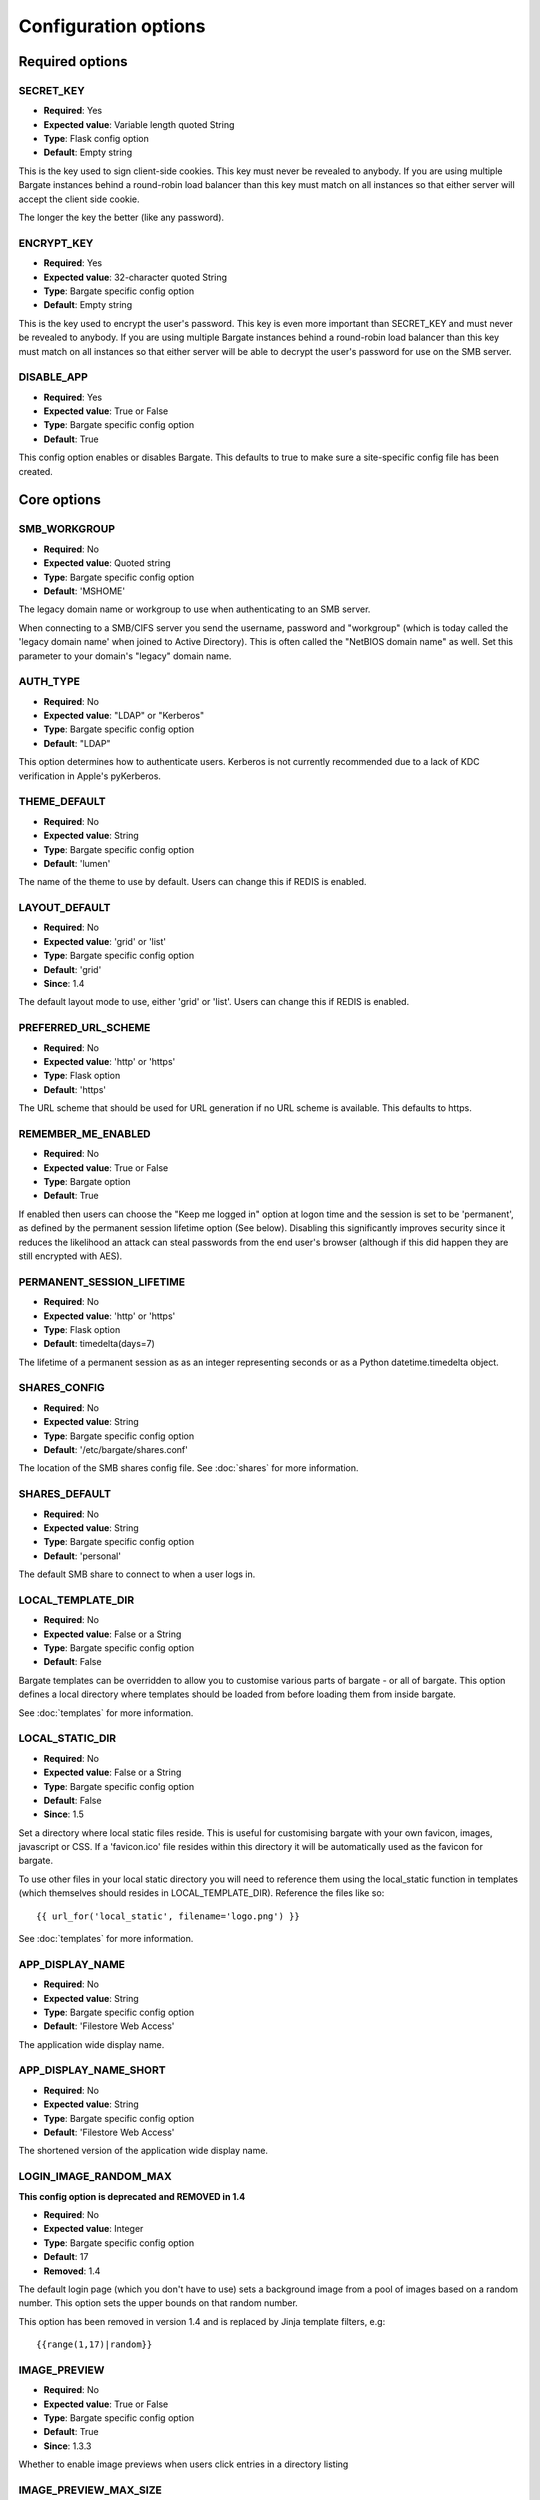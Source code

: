 Configuration options
=====================

Required options
----------------

.. _CONFIG_SECRET_KEY:

SECRET\_KEY
~~~~~~~~~~~

-  **Required**: Yes
-  **Expected value**: Variable length quoted String
-  **Type**: Flask config option
-  **Default**: Empty string

This is the key used to sign client-side cookies. This key must never be
revealed to anybody. If you are using multiple Bargate instances behind
a round-robin load balancer than this key must match on all instances so
that either server will accept the client side cookie.

The longer the key the better (like any password).

.. _CONFIG_ENCRYPT_KEY:

ENCRYPT\_KEY
~~~~~~~~~~~~

-  **Required**: Yes
-  **Expected value**: 32-character quoted String
-  **Type**: Bargate specific config option
-  **Default**: Empty string

This is the key used to encrypt the user's password. This key is even
more important than SECRET\_KEY and must never be revealed to anybody.
If you are using multiple Bargate instances behind a round-robin load
balancer than this key must match on all instances so that either server
will be able to decrypt the user's password for use on the SMB server.

.. _CONFIG_DISABLE_APP:

DISABLE\_APP
~~~~~~~~~~~~

-  **Required**: Yes
-  **Expected value**: True or False
-  **Type**: Bargate specific config option
-  **Default**: True

This config option enables or disables Bargate. This defaults to true to
make sure a site-specific config file has been created.

Core options
------------

SMB\_WORKGROUP
~~~~~~~~~~~~~~

-  **Required**: No
-  **Expected value**: Quoted string
-  **Type**: Bargate specific config option
-  **Default**: 'MSHOME'

The legacy domain name or workgroup to use when authenticating to an SMB
server.

When connecting to a SMB/CIFS server you send the username, password and
"workgroup" (which is today called the 'legacy domain name' when joined
to Active Directory). This is often called the "NetBIOS domain name" as
well. Set this parameter to your domain's "legacy" domain name.

AUTH\_TYPE
~~~~~~~~~~

-  **Required**: No
-  **Expected value**: "LDAP" or "Kerberos"
-  **Type**: Bargate specific config option
-  **Default**: "LDAP"

This option determines how to authenticate users. Kerberos is not
currently recommended due to a lack of KDC verification in Apple's
pyKerberos.

THEME\_DEFAULT
~~~~~~~~~~~~~~

-  **Required**: No
-  **Expected value**: String
-  **Type**: Bargate specific config option
-  **Default**: 'lumen'

The name of the theme to use by default. Users can change this if REDIS is enabled.

LAYOUT\_DEFAULT
~~~~~~~~~~~~~~~

-  **Required**: No
-  **Expected value**: 'grid' or 'list'
-  **Type**: Bargate specific config option
-  **Default**: 'grid'
-  **Since**: 1.4

The default layout mode to use, either 'grid' or 'list'. Users can change this if REDIS is enabled.

PREFERRED\_URL\_SCHEME
~~~~~~~~~~~~~~~~~~~~~~

-  **Required**: No
-  **Expected value**: 'http' or 'https'
-  **Type**: Flask option
-  **Default**: 'https'

The URL scheme that should be used for URL generation if no URL scheme
is available. This defaults to https.

REMEMBER\_ME\_ENABLED
~~~~~~~~~~~~~~~~~~~~~

-  **Required**: No
-  **Expected value**: True or False
-  **Type**: Bargate option
-  **Default**: True

If enabled then users can choose the "Keep me logged in" option at logon
time and the session is set to be 'permanent', as defined by the
permanent session lifetime option (See below). Disabling this
significantly improves security since it reduces the likelihood an
attack can steal passwords from the end user's browser (although if this
did happen they are still encrypted with AES).

PERMANENT\_SESSION\_LIFETIME
~~~~~~~~~~~~~~~~~~~~~~~~~~~~

-  **Required**: No
-  **Expected value**: 'http' or 'https'
-  **Type**: Flask option
-  **Default**: timedelta(days=7)

The lifetime of a permanent session as as an integer representing
seconds or as a Python datetime.timedelta object.


.. _CONFIG_SHARES_CONFIG:

SHARES\_CONFIG
~~~~~~~~~~~~~~

-  **Required**: No
-  **Expected value**: String
-  **Type**: Bargate specific config option
-  **Default**: '/etc/bargate/shares.conf'

The location of the SMB shares config file. See :doc:`shares` for more information.

SHARES\_DEFAULT
~~~~~~~~~~~~~~~

-  **Required**: No
-  **Expected value**: String
-  **Type**: Bargate specific config option
-  **Default**: 'personal'

The default SMB share to connect to when a user logs in.

.. _CONFIG_LOCAL_TEMPLATE_DIR:

LOCAL\_TEMPLATE\_DIR
~~~~~~~~~~~~~~~~~~~~

-  **Required**: No
-  **Expected value**: False or a String
-  **Type**: Bargate specific config option
-  **Default**: False

Bargate templates can be overridden to allow you to customise various parts
of bargate - or all of bargate. This option defines a local directory where
templates should be loaded from before loading them from inside bargate.

See :doc:`templates` for more information.

.. _CONFIG_LOCAL_STATIC_DIR:

LOCAL\_STATIC\_DIR
~~~~~~~~~~~~~~~~~~~~

-  **Required**: No
-  **Expected value**: False or a String
-  **Type**: Bargate specific config option
-  **Default**: False
-  **Since**: 1.5

Set a directory where local static files reside. This is useful for customising
bargate with your own favicon, images, javascript or CSS. If a 'favicon.ico' 
file resides within this directory it will be automatically used as the favicon
for bargate.

To use other files in your local static directory you will need to reference 
them using the local_static function in templates (which themselves should
resides in LOCAL_TEMPLATE_DIR). Reference the files like so::

  {{ url_for('local_static', filename='logo.png') }}

See :doc:`templates` for more information.

APP\_DISPLAY\_NAME
~~~~~~~~~~~~~~~~~~

-  **Required**: No
-  **Expected value**: String
-  **Type**: Bargate specific config option
-  **Default**: 'Filestore Web Access'

The application wide display name.

APP\_DISPLAY\_NAME\_SHORT
~~~~~~~~~~~~~~~~~~~~~~~~~

-  **Required**: No
-  **Expected value**: String
-  **Type**: Bargate specific config option
-  **Default**: 'Filestore Web Access'

The shortened version of the application wide display name.

LOGIN\_IMAGE\_RANDOM\_MAX
~~~~~~~~~~~~~~~~~~~~~~~~~

**This config option is deprecated and REMOVED in 1.4**

-  **Required**: No
-  **Expected value**: Integer
-  **Type**: Bargate specific config option
-  **Default**: 17
-  **Removed**: 1.4

The default login page (which you don't have to use) sets a background
image from a pool of images based on a random number. This option sets
the upper bounds on that random number.

This option has been removed in version 1.4 and is replaced by Jinja template
filters, e.g::

  {{range(1,17)|random}}

IMAGE\_PREVIEW
~~~~~~~~~~~~~~

-  **Required**: No
-  **Expected value**: True or False
-  **Type**: Bargate specific config option
-  **Default**: True
-  **Since**: 1.3.3

Whether to enable image previews when users click entries in a directory
listing

IMAGE\_PREVIEW\_MAX\_SIZE
~~~~~~~~~~~~~~~~~~~~~~~~~

-  **Required**: No
-  **Expected value**: Integer
-  **Type**: Bargate specific config option
-  **Default**: 30\ *1024*\ 1024
-  **Since**: 1.3.3

The maximum file size, in bytes, of image files that will be previewed

File uploads
------------

.. _CONFIG_MAX_CONTENT_LENGTH:

MAX\_CONTENT\_LENGTH
~~~~~~~~~~~~~~~~~~~~

-  **Required**: No
-  **Expected value**: Integer
-  **Type**: Bargate specific config option
-  **Default**: 268435456 (256MB)

This parameter sets the maximum file upload size in bytes. Since the
config file is a Python file you can write "256 \* 1024 \* 1024" to set
it to 256MB to make future changes easier.

BANNED\_EXTENSIONS
~~~~~~~~~~~~~~~~~~

-  **Required**: No
-  **Expected value**: Integer
-  **Type**: Bargate specific config option
-  **Default**: set([ "ade", "adp", "bat", "chm", "cmd", "com", "cpl",
   "exe", "hta", "ins", "isp", "jse", "lib", "mde", "msc", "msp", "mst",
   "pif", "scr", "sct", "shb", "sys", "vb", "vbe", "vbs", "vxd", "wsc",
   "wsf", "wsh" ])

This parameter sets the banned file extensions that Bargate should
reject on file upload. This is intended to help prevent executable files
being uploaded. If you want to disable this set the value to "set()".
This feature exists just to help protect Windows users.

LDAP Auth
---------

LDAP\_URI
~~~~~~~~~

-  **Required**: No (Yes for LDAP support)
-  **Expected value**: String
-  **Type**: Bargate specific config option
-  **Default**: 'ldaps://localhost.localdomain'

The LDAP server to connect to. This is a URI, so it should start with
ldap:// or ldaps:// and can end in a port if required.

LDAP\_SEARCH\_BASE
~~~~~~~~~~~~~~~~~~

-  **Required**: No (Yes for LDAP support)
-  **Expected value**: String
-  **Type**: Bargate specific config option
-  **Default**: ''

The LDAP base OU where searches for users should take place.

LDAP\_USER\_ATTRIBUTE
~~~~~~~~~~~~~~~~~~~~~

-  **Required**: No
-  **Expected value**: String
-  **Type**: Bargate specific config option
-  **Default**: 'sAMAccountName'

The username attribute on each user object within the directory.

LDAP\_ANON\_BIND
~~~~~~~~~~~~~~~~

-  **Required**: No
-  **Expected value**: True or False
-  **Type**: Bargate specific config option
-  **Default**: True

When searching for users in the LDAP server you need to bind to search.
By default this option is set to True, which means Bargate will bind
anonymously. If your LDAP server needs you to bind with a
username/password set this to false and fill in LDAP\_BIND\_USER and
LDAP\_BIND\_PW.

LDAP\_BIND\_USER
~~~~~~~~~~~~~~~~

-  **Required**: No
-  **Expected value**: True or False
-  **Type**: Bargate specific config option
-  **Default**: True

The username to bind with if needed for searching.

LDAP\_BIND\_PW
~~~~~~~~~~~~~~

-  **Required**: No
-  **Expected value**: True or False
-  **Type**: Bargate specific config option
-  **Default**: True

The password to bind with if needed for searching.

.. _CONFIG_SECTION_LDAP_HOME_DIR:

LDAP Home directory support
---------------------------

LDAP\_HOMEDIR
~~~~~~~~~~~~~

-  **Required**: No
-  **Expected value**: True or False
-  **Type**: Bargate specific config option
-  **Default**: False

Should bargate try to lookup the user's 'home directory' from LDAP.

LDAP\_HOME\_ATTRIBUTE
~~~~~~~~~~~~~~~~~~~~~

-  **Required**: No
-  **Expected value**: String
-  **Type**: Bargate specific config option
-  **Default**: 'homeDirectory'

What LDAP attribute holds the user's home directory.

LDAP\_HOMEDIR\_IS\_UNC
~~~~~~~~~~~~~~~~~~~~~~

-  **Required**: No
-  **Expected value**: True or False
-  **Type**: Bargate specific config option
-  **Default**: True

By default Bargate assumes that the LDAP home dir attribute contains a
non-standard UNC (Windows) path. Bargate converts the UNC path into a
standards compliant URI instead. If your LDAP server stores the home
directory attribute in the correct 'smb://server/share/folder' format
then set this to False.

Kerberos authentication
-----------------------

KRB5\_DOMAIN
~~~~~~~~~~~~

-  **Required**: No (Yes if using Kerberos authentication)
-  **Expected value**: Quoted string
-  **Type**: Bargate specific config option
-  **Default**: 'localhost.localdomain'

The Kerberos domain name. If you use Active Directory this is the
"domain name" of Active Directory, not the NT domain name.

**Do not use kerberos authentication due to CVE-2015-3206**

KRB5\_SERVICE
~~~~~~~~~~~~~

-  **Required**: No (Yes if using Kerberos authentication)
-  **Expected value**: Quoted string
-  **Type**: Bargate specific config option
-  **Default**: 'krbtgt/localdomain'

**Do not use kerberos authentication due to CVE-2015-3206**

When using Kerberos authentication you need to set the "service
principal" which usually is 'krbtgt/domain-name'. For example for
soton.ac.uk the krb5 service is 'krbtgt/soton.ac.uk'. Future versions of
Bargate will attempt to build this for you if KRB5\_SERVICE is not set
but KRB5\_DOMAIN is.

SMB authentication
------------------

SMB\_AUTH\_URI
~~~~~~~~~~~~~~

-  **Required**: No (Yes if using SMB authentication)
-  **Expected value**: Quoted string
-  **Type**: Bargate specific config option
-  **Default**: 'smb://yourdomain.tld/NETLOGON/'

SMB authentication works by connecting to an SMB URI (address) and
attempting to list the contents of a share. Thus this option should be
the address of an SMB server and share which you must authenticate to
access. Usually this can be something like
'smb://server.domain/NETLOGON' or whatever share you want to use. When
setting this up please make sure to test that invalid usernames and
passwords are not accepted by the back end server.

This feature is EXPERIMENTAL and has not received extensive testing. It
is designed for environments where LDAP and Kerberos are not available
but the SMB server is.

Two factor authentication
-------------------------

**Please note:** Two factor authentication support is considered EXPERIMENTAL.

TOTP\_ENABLED
~~~~~~~~~~~~~

-  **Required**: No
-  **Expected value**: True or False
-  **Type**: Bargate specific config option
-  **Default**: False

This option enables or disables TOTP (time based one time password)
support. This implements RFC6238 two factor authentication. TOTP support
requires REDIS to be enabled.

TOTP\_IDENT
~~~~~~~~~~~

-  **Required**: No
-  **Expected value**: Quoted string
-  **Type**: Bargate specific config option
-  **Default**: 'bargate'

When using two factor authentication the application generates TOTP URLs
to give to the end user. Within this URL is an 'identity' which is
usually shown within the authenticator smartphone application to enable
the user to identify what that entry is for. This configuration option
determines what the ident is. You can safely change this ident at any
time since it is only used for the initial set up.

Logging
-------

FILE\_LOG
~~~~~~~~~

-  **Required**: No
-  **Expected value**: True or False
-  **Type**: Bargate specific config option
-  **Default**: True

Should bargate log information to files? This option exists in case you
don't want to enable file logging.

LOG\_DIR
~~~~~~~~

-  **Required**: No
-  **Expected value**: Quoted string
-  **Type**: Bargate specific config option
-  **Default**: '/tmp'

The directory to store bargate logs in.

LOG\_FILE
~~~~~~~~~

-  **Required**: No
-  **Expected value**: Quoted string
-  **Type**: Bargate specific config option
-  **Default**: 'bargate.log'

The file name of the log file that bargate should store logs in,
combined with LOG\_DIR to create a full path to the file.

LOG\_FILE\_MAX\_SIZE
~~~~~~~~~~~~~~~~~~~~

-  **Required**: No
-  **Expected value**: Integer
-  **Type**: Bargate specific config option
-  **Default**: 1048576 (1MB)

The maximum size of the log file before bargate rotates the log file and
creates a new one. Defaults to 1MB. Since the config file is a Python
file you can write "1 \* 1024 \* 1024" to set it to 1MB to make future
changes easier to write.

LOG\_FILE\_MAX\_FILES
~~~~~~~~~~~~~~~~~~~~~

-  **Required**: No
-  **Expected value**: Integer
-  **Type**: Bargate specific config option
-  **Default**: 10

The maximum size number of old rotated log files to keep. Files beyond
this limit will be deleted as new logs are rotated.

E-mail alerts
-------------

EMAIL\_ALERTS
~~~~~~~~~~~~~

-  **Required**: No
-  **Expected value**: True or False
-  **Type**: Bargate specific config option
-  **Default**: False

Enable or disable e-mail alerts when severe/critical errors are
encountered.

ADMINS
~~~~~~

-  **Required**: No
-  **Expected value**: List of strings
-  **Type**: Bargate specific config option
-  **Default**: ['root']

A list of e-mail addresses to send e-mail alerts to if enabled.

SMTP\_SERVER
~~~~~~~~~~~~

-  **Required**: No
-  **Expected value**: Strings
-  **Type**: Bargate specific config option
-  **Default**: localhost

The SMTP server to send e-mails via.

EMAIL\_FROM
~~~~~~~~~~~

-  **Required**: No
-  **Expected value**: String
-  **Type**: Bargate specific config option
-  **Default**: root

If e-mail alerts are enabled then who should they appear to be sent
from.

EMAIL\_SUBJECT
~~~~~~~~~~~~~~

-  **Required**: No
-  **Expected value**: String
-  **Type**: Bargate specific config option
-  **Default**: 'Bargate Runtime Error'

If e-mail alerts are enabled then what should the subject of the e-mail
be

REDIS
-----

REDIS\_ENABLED
~~~~~~~~~~~~~~

-  **Required**: No
-  **Expected value**: True or False
-  **Type**: Bargate specific config option
-  **Default**: True

Should Redis be used for storing user preferences and data?

REDIS\_HOST
~~~~~~~~~~~

-  **Required**: No
-  **Expected value**: String
-  **Type**: Bargate specific config option
-  **Default**: 'localhost'

What is the hostname of the Redis server. In almost all cases this
should be 'localhost'.

REDIS\_PORT
~~~~~~~~~~~

-  **Required**: No
-  **Expected value**: Integer
-  **Type**: Bargate specific config option
-  **Default**: 6379

What is the port of the Redis server. In almost all cases this should be
left as default.

SID Lookups (winbind lookups)
-----------------------------

WBINFO\_LOOKUP
~~~~~~~~~~~~~~

-  **Required**: No
-  **Expected value**: True or False
-  **Type**: Bargate specific config option
-  **Default**: False
-  **Since**: 1.4

When enabled bargate will use winbind to resolve SIDs (security identifiers) to
usernames and group names to present to the user. This enables bargate to tell the
user which user and group a file belongs to.

Turning this option requires that winbind is installed and running.

WBINFO\_BINARY
~~~~~~~~~~~~~~

-  **Required**: No
-  **Expected value**: String
-  **Type**: Bargate specific config option
-  **Default**: /usr/bin/wbinfo
-  **Since**: 1.4

The location on the local system of the 'wbinfo' binary which is used by bargate
to resolve SIDs to names.

Debugging
---------

DEBUG
~~~~~

-  **Required**: No
-  **Expected value**: True or False
-  **Type**: Flask config option
-  **Default**: False

Set to True to enable verbose debug logging

DEBUG\_TOOLBAR
~~~~~~~~~~~~~~

-  **Required**: No
-  **Expected value**: True or False
-  **Type**: Bargate specific config option
-  **Default**: False

Set to True to enable the Flask Debug Toolbar. **DO NOT USE THIS IN
PRODUCTION.** This exposes SECRET\_KEY and ENCRYPT\_KEY which should
only be known by the application. The Flask debug toolbar is documented
here: https://flask-debugtoolbar.readthedocs.org/en/latest/

This option requires you install Flask-DebugToolbar::

  pip install Flask-DebugToolbar

DEBUG\_FULL\_ERRORS
~~~~~~~~~~~~~~~~~~~

-  **Required**: No
-  **Expected value**: True or False
-  **Type**: Bargate specific config option
-  **Default**: False

When errors are generated from the SMB server most of the time Bargate
redirects the user to the parent folder and shows a simplified error
message, but this can hide the real error. To prevent this behaviour set
DEBUG\_FULL\_ERRORS to True and all errors will print a full error stack
trace.

.. _CONFIG_SECTION_SEARCH:

Search support
-----------------------------

.. _CONFIG_SEARCH_ENABLED:

SEARCH_ENABLED
~~~~~~~~~~~~~~

-  **Required**: No
-  **Expected value**: True or False
-  **Type**: Bargate specific config option
-  **Default**: False
-  **Since**: 1.4.1

Whether to enable the search support in Bargate. See: :doc:`searchsupport` for more
information.

.. _CONFIG_SEARCH_TIMEOUT:

SEARCH_TIMEOUT
~~~~~~~~~~~~~~

-  **Required**: No
-  **Expected value**: Integer
-  **Type**: Bargate specific config option
-  **Default**: 60
-  **Since**: 1.4.1

The number of seconds before Bargate should stop searching and return what it
has found to the user. This is required because HTTP connections cannot run
forever - most web servers will timeout a process taking too long to return
data to the user - usually around 60 seconds. You should set this to be lower
than the setting the web server uses. If you're using nginx and uwsgi set this
to be lower than 'uwsgi_read_timeout' and 'uwsgi_send_timeout'.
